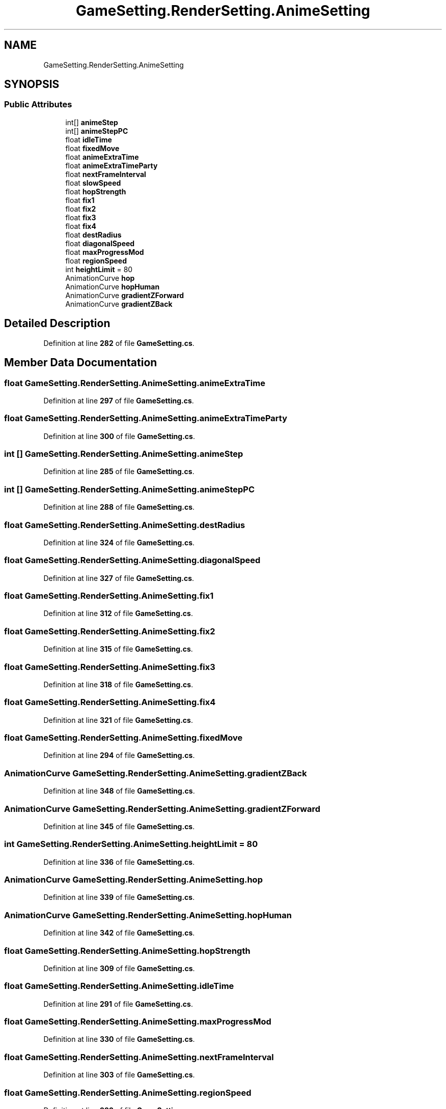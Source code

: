 .TH "GameSetting.RenderSetting.AnimeSetting" 3 "Elin Modding Docs Doc" \" -*- nroff -*-
.ad l
.nh
.SH NAME
GameSetting.RenderSetting.AnimeSetting
.SH SYNOPSIS
.br
.PP
.SS "Public Attributes"

.in +1c
.ti -1c
.RI "int[] \fBanimeStep\fP"
.br
.ti -1c
.RI "int[] \fBanimeStepPC\fP"
.br
.ti -1c
.RI "float \fBidleTime\fP"
.br
.ti -1c
.RI "float \fBfixedMove\fP"
.br
.ti -1c
.RI "float \fBanimeExtraTime\fP"
.br
.ti -1c
.RI "float \fBanimeExtraTimeParty\fP"
.br
.ti -1c
.RI "float \fBnextFrameInterval\fP"
.br
.ti -1c
.RI "float \fBslowSpeed\fP"
.br
.ti -1c
.RI "float \fBhopStrength\fP"
.br
.ti -1c
.RI "float \fBfix1\fP"
.br
.ti -1c
.RI "float \fBfix2\fP"
.br
.ti -1c
.RI "float \fBfix3\fP"
.br
.ti -1c
.RI "float \fBfix4\fP"
.br
.ti -1c
.RI "float \fBdestRadius\fP"
.br
.ti -1c
.RI "float \fBdiagonalSpeed\fP"
.br
.ti -1c
.RI "float \fBmaxProgressMod\fP"
.br
.ti -1c
.RI "float \fBregionSpeed\fP"
.br
.ti -1c
.RI "int \fBheightLimit\fP = 80"
.br
.ti -1c
.RI "AnimationCurve \fBhop\fP"
.br
.ti -1c
.RI "AnimationCurve \fBhopHuman\fP"
.br
.ti -1c
.RI "AnimationCurve \fBgradientZForward\fP"
.br
.ti -1c
.RI "AnimationCurve \fBgradientZBack\fP"
.br
.in -1c
.SH "Detailed Description"
.PP 
Definition at line \fB282\fP of file \fBGameSetting\&.cs\fP\&.
.SH "Member Data Documentation"
.PP 
.SS "float GameSetting\&.RenderSetting\&.AnimeSetting\&.animeExtraTime"

.PP
Definition at line \fB297\fP of file \fBGameSetting\&.cs\fP\&.
.SS "float GameSetting\&.RenderSetting\&.AnimeSetting\&.animeExtraTimeParty"

.PP
Definition at line \fB300\fP of file \fBGameSetting\&.cs\fP\&.
.SS "int [] GameSetting\&.RenderSetting\&.AnimeSetting\&.animeStep"

.PP
Definition at line \fB285\fP of file \fBGameSetting\&.cs\fP\&.
.SS "int [] GameSetting\&.RenderSetting\&.AnimeSetting\&.animeStepPC"

.PP
Definition at line \fB288\fP of file \fBGameSetting\&.cs\fP\&.
.SS "float GameSetting\&.RenderSetting\&.AnimeSetting\&.destRadius"

.PP
Definition at line \fB324\fP of file \fBGameSetting\&.cs\fP\&.
.SS "float GameSetting\&.RenderSetting\&.AnimeSetting\&.diagonalSpeed"

.PP
Definition at line \fB327\fP of file \fBGameSetting\&.cs\fP\&.
.SS "float GameSetting\&.RenderSetting\&.AnimeSetting\&.fix1"

.PP
Definition at line \fB312\fP of file \fBGameSetting\&.cs\fP\&.
.SS "float GameSetting\&.RenderSetting\&.AnimeSetting\&.fix2"

.PP
Definition at line \fB315\fP of file \fBGameSetting\&.cs\fP\&.
.SS "float GameSetting\&.RenderSetting\&.AnimeSetting\&.fix3"

.PP
Definition at line \fB318\fP of file \fBGameSetting\&.cs\fP\&.
.SS "float GameSetting\&.RenderSetting\&.AnimeSetting\&.fix4"

.PP
Definition at line \fB321\fP of file \fBGameSetting\&.cs\fP\&.
.SS "float GameSetting\&.RenderSetting\&.AnimeSetting\&.fixedMove"

.PP
Definition at line \fB294\fP of file \fBGameSetting\&.cs\fP\&.
.SS "AnimationCurve GameSetting\&.RenderSetting\&.AnimeSetting\&.gradientZBack"

.PP
Definition at line \fB348\fP of file \fBGameSetting\&.cs\fP\&.
.SS "AnimationCurve GameSetting\&.RenderSetting\&.AnimeSetting\&.gradientZForward"

.PP
Definition at line \fB345\fP of file \fBGameSetting\&.cs\fP\&.
.SS "int GameSetting\&.RenderSetting\&.AnimeSetting\&.heightLimit = 80"

.PP
Definition at line \fB336\fP of file \fBGameSetting\&.cs\fP\&.
.SS "AnimationCurve GameSetting\&.RenderSetting\&.AnimeSetting\&.hop"

.PP
Definition at line \fB339\fP of file \fBGameSetting\&.cs\fP\&.
.SS "AnimationCurve GameSetting\&.RenderSetting\&.AnimeSetting\&.hopHuman"

.PP
Definition at line \fB342\fP of file \fBGameSetting\&.cs\fP\&.
.SS "float GameSetting\&.RenderSetting\&.AnimeSetting\&.hopStrength"

.PP
Definition at line \fB309\fP of file \fBGameSetting\&.cs\fP\&.
.SS "float GameSetting\&.RenderSetting\&.AnimeSetting\&.idleTime"

.PP
Definition at line \fB291\fP of file \fBGameSetting\&.cs\fP\&.
.SS "float GameSetting\&.RenderSetting\&.AnimeSetting\&.maxProgressMod"

.PP
Definition at line \fB330\fP of file \fBGameSetting\&.cs\fP\&.
.SS "float GameSetting\&.RenderSetting\&.AnimeSetting\&.nextFrameInterval"

.PP
Definition at line \fB303\fP of file \fBGameSetting\&.cs\fP\&.
.SS "float GameSetting\&.RenderSetting\&.AnimeSetting\&.regionSpeed"

.PP
Definition at line \fB333\fP of file \fBGameSetting\&.cs\fP\&.
.SS "float GameSetting\&.RenderSetting\&.AnimeSetting\&.slowSpeed"

.PP
Definition at line \fB306\fP of file \fBGameSetting\&.cs\fP\&.

.SH "Author"
.PP 
Generated automatically by Doxygen for Elin Modding Docs Doc from the source code\&.
